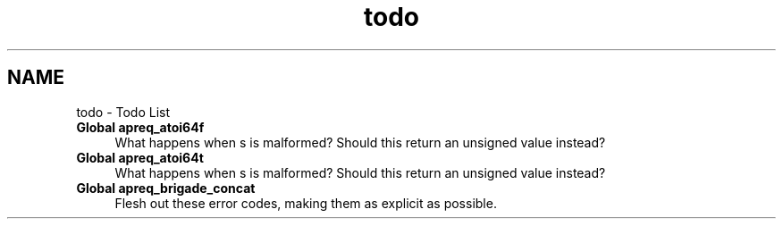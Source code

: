 .TH "todo" 3 "25 Nov 2010" "Version 2.13" "libapreq2" \" -*- nroff -*-
.ad l
.nh
.SH NAME
todo \- Todo List 
 
.IP "\fBGlobal \fBapreq_atoi64f\fP \fP" 1c
What happens when s is malformed? Should this return an unsigned value instead? 
.PP
.PP
 
.IP "\fBGlobal \fBapreq_atoi64t\fP \fP" 1c
What happens when s is malformed? Should this return an unsigned value instead? 
.PP
.PP
 
.IP "\fBGlobal \fBapreq_brigade_concat\fP \fP" 1c
Flesh out these error codes, making them as explicit as possible. 
.PP

